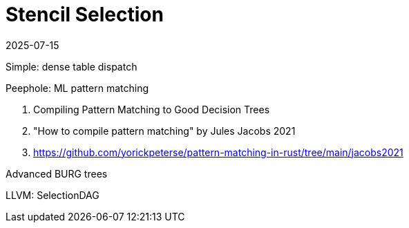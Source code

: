 = Stencil Selection
:revdate: 2025-07-15
:draft: true
:page-hook-preamble: false
:page-order: 6
:page-tag: calcjit
:page-hook: Building a library of stencils and efficiently selecting variants during code generation.

Simple: dense table dispatch

Peephole: ML pattern matching

1. Compiling Pattern Matching to Good Decision Trees
2. "How to compile pattern matching" by Jules Jacobs 2021
3. https://github.com/yorickpeterse/pattern-matching-in-rust/tree/main/jacobs2021

Advanced BURG trees

LLVM: SelectionDAG
